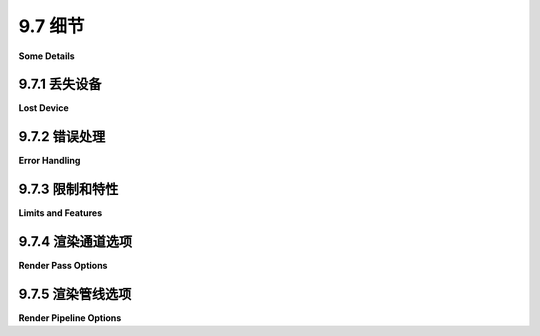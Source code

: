 .. _c9.7:

9.7 细节
=================

**Some Details**

.. tab:: 中文

    为了完成对 WebGPU 的介绍，我们将简要地看看一些有用但并未包含在前面章节中的内容。在最后两个小节中，你会发现几个新的示例程序。

.. tab:: 英文

    To finish this introduction to WebGPU, we'll look briefly at a few useful things to know that didn't make it into earlier sections. You will find several new sample programs in the last two subsections.


.. _c9.7.1:

9.7.1 丢失设备
-------------------------

**Lost Device**

.. tab:: 中文

    如果您开始编写更严肃的应用程序，您应该意识到 WebGPU 设备可能会“丢失”。当这种情况发生时，设备停止工作，您尝试对设备执行的任何操作都将被忽略。使用该设备创建的资源，如缓冲区和管线，将不再有效。通常情况下，这种情况很少见。例如，如果您因为不再需要设备而调用 `device.destroy()`，它就可能发生。如果用户拔掉外部显示器，它也可能发生。更令人不安的是，WebGPU 规范指出：“如果着色器执行在用户代理确定的合理时间内没有结束，设备可能会丢失。”“用户代理”是运行您程序的网络浏览器。这并没有给出太多明确的预期指导。

    函数 `device.lost()` 返回一个承诺，如果设备丢失，它就会解决。它可以用来设置一个函数，如果设备丢失就被调用。它可能像这样使用，就在创建设备之后：

    ```ts
    device.lost().then(
        (info) => {
            if ( info.reason !== "destroyed" ) {
                ... // （可能尝试恢复）
            }
        }
    );
    ```

    info.reason 的唯一可能值是 "destroyed"（意味着调用了 device.destroy()）和 "unknown"。如果原因不是 "destroyed"，您可能尝试创建一个新的设备并重新初始化您的应用程序 —— 冒着同样的问题再次发生的风险。

    希望 `device.lost()` 的行为在未来会有更明确的定义。


.. tab:: 英文

    If you start writing more serious applications, you should be aware that it's possible for a WebGPU device to become "lost." When that happens, the device stops working, and anything that you try to do with the device will be ignored. Resources such as buffers and pipelines that were created with the device will no longer be valid. Ordinarily, this will be rare. It can happen, for example, if you call `device.destroy()` because you no longer need the device. It could happen if the user unplugs an external display. More disturbing, the WebGPU specification says, "The device may become lost if shader execution does not end in a reasonable amount of time, as determined by the user agent." The "user agent" is the web browser that is running your program. That does not give much definite guidance about what to expect.

    The function `device.lost()` returns a promise that resolves if and when the device becomes lost. It can be used to set up a function to be called if the device is lost. It might be used something like this, just after creating the device:

    ```ts
    device.lost().then(
    (info) => {
        if ( info.reason !== "destroyed" ) {
            ... // (possibly try to recover)
        }
    }
    );
    ```

    The only possible values of info.reason are "destroyed" (meaning that device.destroy() was called) and "unknown." If the reason is not "destroyed," you might try to create a new device and reinitialize your application—at the risk that the same thing will go wrong again.

    Hopefully, the behavior of `device.lost()` will be better defined in the future.

.. _c9.7.2:

9.7.2 错误处理
-------------------------

**Error Handling**

.. tab:: 中文

    关于 WebGPU 错误，首先要记住的是，它们几乎总是在 Web 浏览器的控制台中报告。WebGPU 错误信息是有意义的，通常会给您提供如何解决这个问题的提示。第二件要知道的事情是，WebGPU 根据严格指定的标准来验证程序。如果一个程序在一个平台上通过了有效性检查，它很可能会做到每个平台上都通过。第三件事是，当 WebGPU 发现有效性错误时，它不会自动停止处理。它会将导致问题的对象标记为无效，并尝试继续。尝试使用无效对象将产生更多的错误消息。所以，如果您的程序产生了一系列的错误消息，请专注于第一个。

    您可以通过标记您的对象来改善 WebGPU 生成的错误消息。您可以通过向对象添加标签属性来为您选择的文本字符串标记几乎所有 WebGPU 对象。如果 WebGPU 在对象中发现验证错误，它将把标签包含在错误消息中。例如，如果您的程序使用了几个绑定组，其中一个引起了问题，给您的绑定组添加标签可以帮助您追踪错误：

    ```ts
    bindGroupA = device.createBindGroup({
        label: "bind group for outlines",
        layout: 
        .
        .
        .
    ```

    与其依赖 Web 浏览器控制台，可以让程序检查错误。事情变得复杂，因为错误是由程序的 GPU 端检测到的。要将错误报告传回 JavaScript 端，您可以使用 `device.pushErrorScope()` 向 GPU 添加错误检查。稍后，您可以通过调用 `device.popErrorScope()` 检索结果。`pushErrorScope()` 接受一个参数，指示您想要检测的错误类型。参数可以是 "validation"、"out-of-memory" 或 "internal"；"validation" 是最常见的。`popErrorScope()` 返回一个承诺，当提交给 GPU 的所有操作在相应的 push 之后完成后，承诺解决。如果没有检测到错误，承诺返回的值将为 null；否则，它将是一个具有描述错误的 message 属性的对象。

    例如，当我开发程序时，我喜欢检查我的着色器代码中的编译错误。我可以通过在尝试编译之前推入 "validation" 错误范围来做到这一点：

    ```ts
    device.pushErrorScope("validation");
    shader = device.createShaderModule({
        code: shaderSource
    });
    let error = await device.popErrorScope();
    if (error) {
        throw Error("Compilation error in shader: " + error.message);
    }
    ```

    一旦程序工作正常，就可以移除错误检查。

    当 WebGPU 遇到未被错误范围捕获的错误时，它会产生一个 "uncapturederror" 事件。您可以向设备添加事件处理程序以响应未捕获的错误：`device.onuncapturederror = function(event) { ... }`。但是，像往常一样，记住通常观察 Web 浏览器控制台就足够了！


.. tab:: 英文

    The first thing to remember about WebGPU errors is that they will almost always be reported in the Web browser's console. WebGPU error messages are informative and will often give you hints about how to fix the problem. The second thing to know is that WebGPU validates programs according to tightly specified criteria. If a program passes validity checks on one platform, it is likely to do so on every platform. The third thing is that when WebGPU finds a validity error, it does not automatically stop processing. It will mark the object that caused the problem as invalid and will try to continue. Attempts to use the invalid object will produce more error messages. So, if your program produces a series of error messages, concentrate on the first one.

    You can improve the error messages generated by WebGPU by labeling your objects. You can label just about any WebGPU object with a text string of your choosing by adding a label property to the object. If WebGPU finds a validation error in the object, it will include the label in the error message. For example, if your program uses several bind groups and one of them causes a problem, adding labels to your bind groups can help you track down the error:

    ```ts
    bindGroupA = device.createBindGroup({
        label: "bind group for outlines",
        layout: 
        .
        .
        .
    ```

    Instead of relying on the Web browser console, it is possible to have a program check for errors. Things are complicated by the fact that errors are detected by the GPU side of the program. To get the error report back to the JavaScript side, you can use device.pushErrorScope() to add an error check to the GPU. Later, you can retrieve the result by calling device.popErrorScope(). pushErrorScope() takes a parameter indicating the type of error that you want to detect. The parameter can be "validation", "out-of-memory", or "internal"; "validation" is the most common. popErrorScope() returns a promise that resolves when all operations submitted to the GPU after the corresponding push have been completed. The value returned by the promise will be null if no error was detected; otherwise, it will be an object with a message property that describes the error.

    For example, when I am developing a program, I like to check for compilation errors in my shader code. I can do that by pushing a "validation" error scope before attempting the compilation:

    ```ts
    device.pushErrorScope("validation");
    shader = device.createShaderModule({
    code: shaderSource
    });
    let error = await device.popErrorScope();
    if (error) {
    throw Error("Compilation error in shader: " + error.message);
    }
    ```

    The error check could be removed once the program is working.

    When WebGPU encounters an error that is not captured by an error scope, it generates an "uncapturederror" event. You can add an event handler to the device to respond to uncaptured errors: `device.onuncapturederror = function(event) { ... }`. But, as always, remember that watching the Web browser console is usually good enough!

.. _c9.7.3:

9.7.3 限制和特性
-------------------------

**Limits and Features**

.. tab:: 中文

    WebGPU 设备受某些“限制”的约束，例如可以附加到渲染管线的最大顶点缓冲区数量，或者计算工作组的最大大小。当您通过调用 adapter.requestDevice() 而不带参数来创建设备时，返回的设备具有一套默认的限制，这些限制保证被每个 WebGPU 实现所支持。例如，默认的工作组最大大小是 256。对于大多数应用程序来说，默认限制就足够了。然而，如果您绝对需要一个大小为 1024 的工作组，您可以尝试请求一个具有该限制的设备：

    ```ts
    device = await adapter.requestDevice({
        requiredLimits: {
            maxComputeInvocationsPerWorkgroup: 1024
        }
    });
    ```

    如果 WebGPU 适配器不支持请求的限制，这将抛出一个异常。如果它在您的 Web 浏览器中成功，这意味着您正在编写的程序可能在运行时失败，当在不支持增加限制的平台上运行时。

    对象 adapter.limits 包含适配器实际支持的限制。（要查看列表，请将该对象写入控制台。）在请求增加限制之前，您应该检查此对象，看看适配器是否支持它。

    WebGPU 还定义了一组“功能”，它们代表可选的设备能力。例如，特性“texture-compression-bc”使得可以使用某种类型的压缩纹理。（本书未涵盖压缩纹理。）除非在创建设备时请求，否则不能使用特性：

    ```ts
    device = await adapter.requestDevice({
        requiredFeatures: ["texture-compression-bc"] // 特性名称数组
    });
    ```

    同样，如果特性不可用，这将抛出异常，并且特性请求将限制您的程序可以运行的设备。布尔值函数 adapter.hasFeature(name) 可以用来测试适配器是否支持给定名称的特性。有关可能特性的列表，请参见 WebGPU 文档。


.. tab:: 英文

    A WebGPU device is subject to certain "limits," such as the maximum number of vertex buffers that can be attached to a render pipeline or the maximum size of a compute workgroup. When you create a device by calling adapter.requestDevice() with no parameter, the device that is returned has a default set of limits which are guaranteed to be supported by every WebGPU implementation. For example, the default maximum size for a workgroup is 256. For most applications, the default limits are fine. However, if you absolutely need a workgroup of size 1024, you can try requesting a device with that limit:

    ```ts
    device = await adapter.requestDevice({
        requiredLimits: {
        maxComputeInvocationsPerWorkgroup: 1024
        }
    });
    ```

    If the WebGPU adapter doesn't support the requested limit, this will throw an exception. If it succeeds in your Web browser, it means that you are writing a program that might fail elsewhere, when run on a platform that doesn't support the increased limit.

    The object adapter.limits contains the actual limits supported by the adapter. (To see a list, write the object to the console.) Before requesting an increased limit, you should check this object to see whether the adapter supports it.

    WebGPU also defines a set of "features," which represent optional device capabilities. For example, the feature "texture-compression-bc" makes it possible to use a certain type of compressed texture. (Compressed textures are not covered in this book.) Features cannot be used unless they are requested when the device is created:

    ```ts
    device = await adapter.requestDevice({
    requiredFeatures: ["texture-compression-bc"] // array of feature names
    });
    ```

    Again, this will throw an exception if the feature is not available, and a feature request will limit the devices on which your program can run. The boolean-valued function adapter.hasFeature(name) can be used to test whether the adapter supports the feature wih the given name. For a list of possible features, see the WebGPU documentation.

.. _c9.7.4:



9.7.4 渲染通道选项
-------------------------

**Render Pass Options**

.. tab:: 中文

    渲染通道编码器（render pass encoder）用于向命令编码器添加绘图命令。它指定了一个管线（pipeline）和资源，比如管线所需的绑定组（bind groups）。它还有其他几个选项。这里我们看其中的两个。

    视口（viewport）是在画布或其他渲染目标中的矩形区域，渲染后的图像就显示在这个区域内。默认的视口是整个渲染目标，但是可以使用渲染通道编码器中的 `setViewport()` 函数来选择一个更小的视口。标准的 WebGPU NDC（归一化设备坐标）坐标系，x 和 y 的范围是从负一到正一，深度（depth）的范围是从零到一，然后映射到更小的视口上，不在该视口外进行绘制。如果 `passEncoder` 是一个渲染通道编码器，函数调用的形式如下：

    ```ts
    passEncoder.setViewport( left, top, width, height, depthMin, depthMax );
    ```

    其中 left、top、width 和 height 以像素坐标给出，depthMin 和 depthMax 的范围是 0 到 1，depthMin 小于 depthMax。通常，depthMin 会是零，depthMax 会是一。例如，当绘制到一个 800x600 像素的画布时，你可以将场景映射到画布的右半部分：

    ```ts
    passEncoder.setViewport( 400, 0, 400, 600, 0, 1 );
    ```

    此外，你可以使用 `setScissorRect()` 来限制在视口内的一个更小矩形区域内进行绘制，其形式如下：

    ```ts
    passEncoder.setScissorRect( left, top, width, height );
    ```

    同样，left、top、width 和 height 以像素坐标给出。视口和裁剪矩形（scissor rect）的区别在于裁剪矩形不会影响到坐标映射：视口显示整个渲染场景，但是裁剪矩形会阻止场景的一部分被绘制。

    示例程序 [webgpu/viewport_and_scissor.html](../../../en/source/webgpu/viewport_and_scissor.html) 使用了视口和裁剪矩形。它是另一个移动的圆盘动画，显示有黑色轮廓的彩色圆盘。不同的视口被用来将场景的四份绘制到画布的四个象限中。在两个视口中，也应用了裁剪矩形，但只应用于圆盘的内部，不应用于它们的轮廓。


.. tab:: 英文

    A render pass encoder is used to add drawing commands to a command encoder. It specifies a pipeline and resources such as bind groups that are required by the pipeline. It also has several other options. We'll look at two of them here.

    The viewport is the rectangular region in a canvas or other render target in which the rendered image is displayed. The default viewport is the entire render target, but the `setViewport()` function in a render pass encoder can be used to select a smaller viewport. The standard WebGPU NDC coordinate system, with x and y ranging from minus one to one and depth ranging from zero to one, is then mapped onto the smaller viewport, and no drawing takes place outside that viewport. If passEncoder is a render pass encoder, a call to the function takes the form

    ```ts
    passEncoder.setViewport( left, top, width, height, depthMin, depthMax );
    ```

    where left, top, width, and height are given in pixel coordinates, and depthMin and depthMax are in the range 0 to 1, with depthMin less than depthMax. Usually, depthMin will be zero and depthMax will be one. For example, when drawing to an 800-by-600 pixel canvas, you can map the scene to the right half of the canvas using

    ```ts
    passEncoder.setViewport( 400, 0, 400, 600, 0, 1 );
    ```

    In addition, you can restrict drawing to a smaller rectangle within the viewport using setScissorRect(), which has the form

    ```ts
    passEncoder.setScissorRect( left, top, width, height );
    ```

    where again left, top, width, and height are given in pixel coordinates. The difference between viewport and scissor rect is that a scissor rect does not affect the coordinate mapping: The viewport shows the entire rendered scene, but a scissor rect prevents part of the scene from being drawn.

    The sample program [webgpu/viewport_and_scissor.html](../../../en/source/webgpu/viewport_and_scissor.html) uses both viewport and scissor rect. It is yet another moving disk animation, showing colored disks with black outlines. Different viewports are used to draw four copies of the scene to the four quadrants of a canvas. In two of the viewports, a scissor rect is also applied, but just to the disk interiors, not to their outlines.

.. _c9.7.5:

9.7.5 渲染管线选项
-------------------------

**Render Pipeline Options**

.. tab:: 中文

    渲染管线描述符（pipeline descriptor）用于 `device.createRenderPipeline()` 创建渲染管线。描述符有多个选项，这些选项影响管线如何渲染原语（primitives）。例如，我们已经看到多样本属性（multisample property）是如何用于多重采样抗锯齿（[9.2.5节](./s2.md#925-多重采样)），以及 depthStencil 如何用于配置深度测试（[9.4.1节](./s4.md#941-深度测试)）。这里，我们来看一些更多的渲染管线选项。

    **颜色混合**。默认情况下，由片段着色器输出的颜色会替换片段的当前颜色。但是，这两种颜色可以混合。也就是说，片段的新颜色将是“源”颜色（来自着色器）和“目标”颜色（渲染目标中片段的当前颜色）的某种组合。这通常用于实现半透明颜色，其中源颜色的 alpha 分量决定了透明度的程度。示例程序 [webgpu/alpha_blend.html](../../../en/source/webgpu/alpha_blend.html) 展示了这一点。

    颜色混合的配置嵌套在管线描述符的片段属性中。其功能类似于 WebGL 函数 `gl.blendFuncSeparate()`，该函数在 [7.4.1节](../c7/s4.md#741-帧缓冲区操作) 中讨论。以下是半透明性的典型配置：

    ```ts
    fragment: {
        module: shader,
        entryPoint: "fragmentMainForDisk",
        targets: [{
            format: navigator.gpu.getPreferredCanvasFormat(),
            blend: { // 配置用于颜色混合的公式。
                color: { // 对 RGB 颜色分量。
                operation: "add",                  // 默认是 "add"。
                srcFactor: "src-alpha",            // 默认是 "one"。
                dstFactor: "one-minus-src-alpha"   // 默认是 "zero"。
                },
                alpha: { // 对 alpha 分量。
                operation: "add",
                srcFactor: "zero",
                dstFactor: "one"
                }
            }
        }]
    }
    ```

    红色、绿色和蓝色颜色分量的混合与 alpha 分量是分开配置的。这里用于颜色属性的值表明，新的 RGB 颜色值是片段着色器输出和当前片段颜色的加权平均值。用于 alpha 的值表明目标的 alpha 分量将保持不变。使用 "add" 操作的通用公式是：

    ```ts
    new_color = shader_output*srcFactor + current_color*dstFactor
    ```

    另一个常见配置是将操作设置为 "add"，并将 srcFactor 和 dstFactor 都设置为 "one"，这意味着着色器输出直接加到当前颜色上。这可能用于通过多次传递构建目标中的颜色，每次传递都为颜色值增加一点。

    **颜色屏蔽**。片段目标的 writeMask 属性允许你控制片段着色器输出的哪些颜色分量将被写入渲染目标。（OpenGL 中的相同功能称为 "color masking"；7.4.1节讨论了它如何用于立体声图。）例如，如果你限制写入红色分量，那么只有当前片段颜色的红色分量可以改变；绿色、蓝色和 alpha 分量将保持不变。以下是在渲染管线描述符中如何做到这一点：

    ```ts
    fragment: {
        module: shader,
        entryPoint: "fragmentMain",
        targets: [{
            format: navigator.gpu.getPreferredCanvasFormat(),
            writeMask: GPUColorWrite.RED  // 只将红色分量写入目标。
        }]
    }
    ```

    writeMask 属性的其他值包括 GPUColorWrite.GREEN、GPUColorWrite.BLUE 和 GPUColorWrite.ALPHA。你也可以使用或运算符（"|"）组合几个常量来写入几个分量。例如，

    ```ts
    writeMask: GPUColorWrite.GREEN | GPUColorWrite.BLUE
    ```

    默认值是 GPUColorWrite.ALL，这意味着所有四个颜色分量都被写入。示例程序 [webgpu/color_mask.html](../../../en/source/webgpu/color_mask.html) 允许你实验写入红色、绿色和蓝色颜色分量的任何组合。注意，如果你只在黑色背景上写入红色分量，你将得到红色阴影，因为绿色和蓝色分量在写入后仍然是零。但是，如果你在白色背景上写入，你将得到蓝绿色阴影，因为绿色和蓝色分量在写入后仍然等于一，而红色分量可以小于一。

    **深度偏置**。当启用深度测试时，绘制两个几乎完全相同深度的物体可能会有问题，因为一个物体可能在某些像素上可见，而另一个物体在其他像素上可见。参见 [3.1.4节](../c3/s1.md#314-深度测试) 的结尾。解决方案是向其中一个物体的深度添加少量或“偏置”。（在 OpenGL 中称为 "polygon offset"；参见 [3.4.1节](../c3/s4.md#341-索引面集) 的结尾。）示例程序 [webgpu/polyhedra.html](../../../en/source/webgpu/polyhedra.html) 允许用户查看用白色面和黑色边绘制的多面体。它使用深度偏置确保边缘完全可见。配置是用于绘制面的部分的管线描述符的 depthStencil 属性：

    ```ts
    depthStencil: {  
        depthWriteEnabled: true,
        depthCompare: "less",
        format: "depth24plus",
        depthBias: 1,
        depthBiasSlopeScale: 1.0
    }
    ```

    depthBias 和 depthBiasSlopeScale 属性用于修改管线渲染的每个片段的深度。默认值是零，这不会改变深度。正值会增加片段的深度，使其稍微远离用户。这里显示的 depthBias 和 depthBiasSlopeScale 的值 1 和 1.0 在大多数情况下应该有效。（depthBias 的值乘以深度缓冲区可以表示的两个深度之间的最小正值差异。这本身在许多情况下可能有效，但对于用户几乎从边缘查看的三角形，可能不够。depthBiasSlopeScale 增加了一个额外的偏置，这取决于三角形与视图方向的角度。）请注意，深度偏置似乎只对三角形原语有效，不适用于线或点，因此示例程序中的深度偏置应用于多面体的面，而不是边缘。

    **面剔除和前向面**。多面体示例使用了两个更多的管线选项：cullMode 和 frontFace。它们是渲染管线描述符的 primitive 属性中的选项。

    程序中的多面体都是封闭对象：内部完全被外部隐藏。没有必要渲染背面的多边形，因为它们位于前面多边形的后面。cullMode 属性可以用来关闭正面或背面三角形的渲染。默认值 "none" 表示不剔除任何三角形。在多面体程序中，我将 cullMode 设置为 "back"，以避免渲染背面三角形的开销，这些三角形在最终图像中不会可见。

    但是，我不得不做另一个改变。通常的约定是通过规则确定三角形的正面，即当查看正面时，顶点以逆时针顺序给出。然而，程序中的多面体模型使用相反的约定：顺时针排序。因此，我将 primitive 的 frontFace 选项设置为 "cw" 以指定顺时针顶点排序。

    ```ts
    primitive: {
        topology: "triangle-list",
        cullMode: "back",  // 其他值包括 "front" 和 "none"。
        frontFace: "cw"    // 另一个值是 "ccw"（逆时针）。
    }
    ```

    现在，这个改变对场景的外观没有影响；它只是为了效率。如果你想知道，是的，我可以只将 cullMode 设置为 "front"，但那会误导人——而且它将让我没有 frontFace 的示例。


.. tab:: 英文

    A pipeline descriptor is used with `device.createRenderPipeline()` to create a render pipeline. The descriptor has a number of options that affect how the pipeline will render primitives. We have seen, for example, how the multisample property is used for multisampling antialiasing ([Subsection 9.2.5](./s2.md#925-多重采样)) and how detpthStencil is used to configure the depth test ([Subsection 9.4.1](./s4.md#941-深度测试)). Here, we look at a few more render pipeline options.

    **Color Blending**. By default, the color that is output by a fragment shader replaces the current color of the fragment. But it is possible for the two colors to be blended. That is, the new color of the fragment will be some combination of the "source" color (from the shader) and the "destination" color (the current color of the fragment in the render target). This is often used to implement translucent colors, where the alpha component of the source color determines the degree of transparency. For an example, see the sample program [webgpu/alpha_blend.html](../../../en/source/webgpu/alpha_blend.html).

    The configuration for color blending is nested inside the fragment property of the pipeline descriptor. The functionality is similar to the WebGL function gl.blendFuncSeparate(), which is discussed in [Subsection 7.4.1](../c7/s4.md#741-帧缓冲区操作). Here is the typical configuration for translucency:

    ```ts
    fragment: {
    module: shader,
    entryPoint: "fragmentMainForDisk",
    targets: [{
        format: navigator.gpu.getPreferredCanvasFormat(),
        blend: { // Configure the formulas to be used for color blending.
            color: { // For RGB color components.
            operation: "add",                  // "add" is the default.
            srcFactor: "src-alpha",            // The default is "one".
            dstFactor: "one-minus-src-alpha"   // The default is "zero".
            },
            alpha: { // For the alpha component.
            operation: "add",
            srcFactor: "zero",
            dstFactor: "one"
            }
        }
    }]
    }
    ```

    Blending for the red, green, and blue color components is configured separately from the alpha component. The values used here for the color property say that the new RGB color value is a weighted average of the fragment shader output and the current fragment color. The values used for alpha say that the alpha component of the destination will remain unchanged. The general formula, using the "add" operation, is

    ```ts
    new_color = shader_output*srcFactor + current_color*dstFactor
    ```

    Another common configuration is to set the operation to "add" and both srcFactor and dstFactor to "one", meaning that the shader output is simply added to the current color. This might be used to build up the colors in the target by using multiple passes that each add a little to the color value.

    **Color Masking**. The writeMask property of the fragment target lets you control which color components of the fragment shader output will be written to the render target. (The same functionality is called "color masking" in OpenGL; Subsection 7.4.1 discusses how it can be used for anaglyph stereo.) For example, if you restrict writing to the red component, then only the red component of the current fragment color can be changed; the green, blue, and alpha components will be left unchanged. Here is how you would do that in a render pipeline descriptor:

    ```ts
    fragment: {
    module: shader,
    entryPoint: "fragmentMain",
    targets: [{
        format: navigator.gpu.getPreferredCanvasFormat(),
        writeMask: GPUColorWrite.RED  // Only write the red component to target.
    }]
    }
    ```

    Other values for the writeMask property include GPUColorWrite.GREEN, GPUColorWrite.BLUE, and GPUColorWrite.ALPHA. You can also combine several of these constants with the or ("|") operator to write several components. For example,

    ```ts
    writeMask: GPUColorWrite.GREEN | GPUColorWrite.BLUE
    ```

    The default value is GPUColorWrite.ALL, which means that all four color components are written. The sample program [webgpu/color_mask.html](../../../en/source/webgpu/color_mask.html) lets you experiment with writing to any combination of the red, green, and blue color components. Note that if you write just the red component to a black background, you will get shades of red, since the green and blue components will still be zero after writing. But if you write to a white background, you will get shades of blue-green, since the green and blue components will still equal one after the write, while the red component can be less than one.

    **Depth Bias**. When the depth test is enabled, drawing two things at almost exactly the same depth can be a problem, because one object might be visible at some pixels while the other object is visible at other pixels. See the end of [Subsection 3.1.4](../c3/s1.md#314--深度测试). The solution is to add a small amount, or "bias," to the depth of one of the objects. (This is called "polygon offset" in OpenGL; see the end of [Subsection 3.4.1](../c3/s4.md#341-索引面集).) The sample program [webgpu/polyhedra.html](../../../en/source/webgpu/polyhedra.html) lets the users view polyhedra that are drawn with white faces and black edges. It uses depth bias to ensure that the edges are fully visible. The configuration is part of the depthStencil property of the pipeline descriptor that is used for drawing the faces:

    ```ts
    depthStencil: {  
    depthWriteEnabled: true,
    depthCompare: "less",
    format: "depth24plus",
    depthBias: 1,
    depthBiasSlopeScale: 1.0
    }
    ```

    The depthBias and depthBiasSlopeScale properties are used to modify the depth of each fragment that is rendered by the pipeline. The default values are zero, which leaves the depth unchanged. Positive values will increase the fragment's depth, moving it a bit away from the user. The values 1 and 1.0 for depthBias and depthBiasSlopeScale shown here should work in most cases. (The value of depthBias is multiplied by the smallest positive difference between two depths that can be represented in the depth buffer. That by itself might work in many cases, but for triangles that the user is viewing close to edge-on, it might not be enough. The depthBiasSlopeScale adds an additional bias that depends on the angle that the triangle makes with the view direction.) Note that depth bias seems to work only for triangle primitives, not for lines or points, so the depth bias in the sample program is applied to the faces of the polyhedron, not to the edges.

    **Face Culling and Front Face**. The polyhedra example uses two more pipeline options: cullMode and frontFace. The are options in the primitive property of the render pipeline descriptor.

    The polyhedra in the program are all closed objects: The interior is completely hidden by the exterior. There is no need to render back-facing polygons, since they lie behind front-facing polygons. The cullMode property can be used to turn off rendering of either front-facing or back-facing triangles. With the default value, "none", no triangles are culled. In the polyhedra program, I set cullMode to "back", to avoid the expense of rendering back-facing triangles that would not be visible in the final image.

    However, I had to make another change. The usual convention is that the front face of a triangle is determined by the rule that when looking at the front face, the vertices are given in counterclockwise order. However, the polyhedron models in the program use the opposite convention: clockwise ordering. So, I set the frontFace option of the primitive to "cw" to specify clockwise vertex ordering.

    ```ts
    primitive: {
        topology: "triangle-list",
        cullMode: "back",  // Other values are "front" and "none".
        frontFace: "cw"    // The other value is "ccw" (counterclockwise).
    }
    ```

    Now, that change has no effect on the appearance of the scene; it was done for efficiency only. And if you wondering, yes, I could have just set cullMode to "front", but that would be misleading—and it would have left me with no example for frontFace.